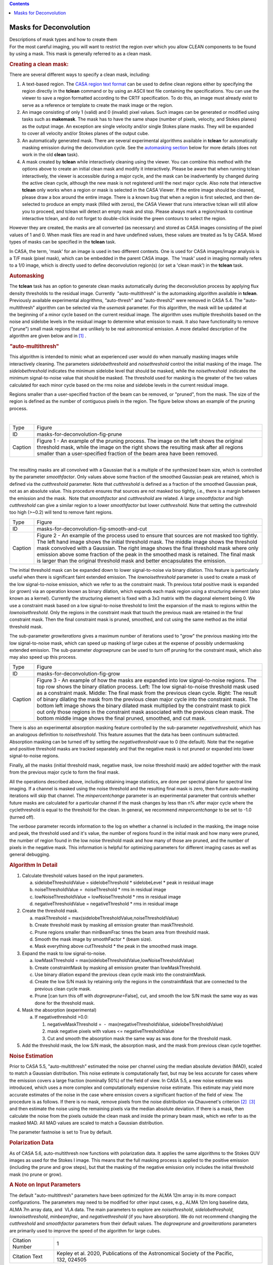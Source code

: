 .. contents::
   :depth: 3
..

.. container::
   :name: viewlet-above-content-title

Masks for Deconvolution
=======================

.. container::
   :name: viewlet-below-content-title

.. container:: documentDescription description

   Descriptions of mask types and how to create them

.. container:: section
   :name: viewlet-above-content-body

.. container:: section
   :name: content-core

   .. container::
      :name: parent-fieldname-text

      For the most careful imaging, you will want to restrict the region
      over which you allow CLEAN components to be found by using a mask.
      This mask is generally referred to as a clean mask.

      .. rubric:: Creating a **clean** mask:
         :name: creating-a-clean-mask

      There are several different ways to specify a clean mask,
      including:

      #. A text-based region. The `CASA region text
         format <https://casa.nrao.edu/casadocs-devel/stable/imaging/image-analysis/region-file-format>`__
         can be used to define clean regions either by specifying the
         region directly in the **tclean** command or by using an ASCII
         text file containing the specifications. You can use the viewer
         to save a region formatted according to the CRTF specification.
         To do this, an image must already exist to serve as a reference
         or template to create the mask image or the region.
      #. An image consisting of only 1 (valid) and 0 (invalid) pixel
         values. Such images can be generated or modified using tasks
         such as **makemask**. The mask has to have the same shape
         (number of pixels, velocity, and Stokes planes) as the output
         image. An exception are single velocity and/or single Stokes
         plane masks. They will be expanded to cover all velocity and/or
         Stokes planes of the output cube. 
      #. An automatically generated mask. There are several experimental
         algorithms available in **tclean** for automatically masking
         emission during the deconvolution cycle. See the `automasking
         section <#automasking>`__ below for more details (does not work
         in the old **clean** task).
      #. A mask created by **tclean** while interactively cleaning using
         the viewer. You can combine this method with the options above
         to create an initial clean mask and modify it
         interactively. Please be aware that when running tclean
         interactively, the viewer is accessible during a major cycle,
         and the mask can be inadvertently by changed during the active
         clean cycle, although the new mask is not registered until the
         next major cycle. Also note that interactive **tclean** only
         works when a region or mask is selected in the CASA Viewer. If
         the entire image should be cleaned, please draw a box around
         the entire image. There is a known bug that when a region is
         first selected, and then de-selected to produce an empty mask
         (filled with zeros), the CASA Viewer that runs interactive
         tclean will still allow you to proceed, and tclean will detect
         an empty mask and stop. Please always mark a region/mask to
         continue interactive tclean, and do not forget to double-click
         inside the green contours to select the region.

      However they are created, the masks are all converted (as
      necessary) and stored as CASA images consisting of the pixel
      values of 1 and 0. When mask files are read in and have undefined
      values, these values are treated as 1s by CASA. Mixed types of
      masks can be specified in the **tclean** task. 

      .. container:: info-box

         In CASA, the term, 'mask' for an image is used in two different
         contexts. One is used for CASA images/image analysis is a T/F
         mask (pixel mask), which can be embedded in the parent CASA
         image.  The 'mask' used in imaging normally refers to a 1/0
         image, which is directly used to define deconvolution region(s)
         (or set a 'clean mask') in the **tclean** task.

      .. rubric:: Automasking
         :name: automasking

      The **tclean** task has an option to generate clean masks
      automatically during the deconvolution process by applying flux
      density thresholds to the residual image. Currently
       "auto-multithresh" is the automasking algorithm available
      in **tclean**. Previously available experimental alogrithms,
      *"*\ auto-thresh" and "auto-thresh2" were removed in CASA 5.4. The
      "auto-multithresh" algorithm can be selected via the *usemask*
      parameter. For this algorithm, the mask will be updated at
      the beginning of a minor cycle based on the current residual
      image. The algorithm uses multiple thresholds based on the noise
      and sidelobe levels in the residual image to determine what
      emission to mask. It also have functionality to remove ("prune")
      small mask regions that are unlikely to be real astronomical
      emission. A more detailed description of the algorithm are given
      below and in `[1] <#cit>`__ .

      .. rubric:: *"*\ auto-multithresh"
         :name: auto-multithresh

      This algorithm is intended to mimic what an experienced user would
      do when manually masking images while interactively cleaning. The
      parameters *sidelobethreshold* and *noisethreshold* control the
      initial masking of the image. The *sidelobethreshold* indicates
      the minimum sidelobe level that should be masked, while the
      *noisethreshold*  indicates the minimum signal-to-noise value that
      should be masked. The threshold used for masking is the greater of
      the two values calculated for each minor cycle based on the rms
      noise and sidelobe levels in the current residual image. 

      Regions smaller than a user-specified fraction of the beam can be
      removed, or "pruned", from the mask. The size of the region is
      defined as the number of contiguous pixels in the region. The
      figure below shows an example of the pruning process.

      | 
      | |image1|

      +---------+-----------------------------------------------------------+
      | Type    | Figure                                                    |
      +---------+-----------------------------------------------------------+
      | ID      | masks-for-deconvolution-fig-prune                         |
      +---------+-----------------------------------------------------------+
      | Caption | Figure 1 - An example of the pruning process. The image   |
      |         | on the left shows the original threshold mask, while the  |
      |         | image on the right shows the resulting mask after all     |
      |         | regions smaller than a user-specified fraction of the     |
      |         | beam area have been removed.                              |
      +---------+-----------------------------------------------------------+

      | 
      | The resulting masks are all convolved with a Gaussian that is a
        multiple of the synthesized beam size, which is controlled by
        the parameter *smoothfactor*. Only values above some fraction of
        the smoothed Gaussian peak are retained, which is defined via
        the *cutthreshold* parameter. Note that *cutthreshold* is
        defined as a fraction of the smoothed Gaussian peak, not as an
        absolute value. This procedure ensures that sources are not
        masked too tightly, i.e., there is a margin between the emission
        and the mask.  Note that *smoothfactor* and *cutthreshold* are
        related. A large *smoothfactor* and high *cutthreshold* can give
        a similar region to a lower *smoothfactor* but lower
        *cutthreshold*. Note that setting the cuttreshold too
        high (>~0.2) will tend to remove faint regions. 

      |An image showing a threshold mask, a smoothed threshold image,
      and the final smoothed threshold mask created by cutting above
      particular fraction of the peak threshold..|

      +---------+-----------------------------------------------------------+
      | Type    | Figure                                                    |
      +---------+-----------------------------------------------------------+
      | ID      | masks-for-deconvolution-fig-smooth-and-cut                |
      +---------+-----------------------------------------------------------+
      | Caption | Figure 2 - An example of the process used to ensure that  |
      |         | sources are not masked too tightly. The left hand image   |
      |         | shows the initial threshold mask. The middle image shows  |
      |         | the threshold mask convolved with a Gaussian. The right   |
      |         | image shows the final threshold mask where only emission  |
      |         | above some fraction of the peak in the smoothed mask is   |
      |         | retained. The final mask is larger than the original      |
      |         | threshold mask and better encapsulates the emission.      |
      +---------+-----------------------------------------------------------+

      The initial threshold mask can be expanded down to lower
      signal-to-noise via binary dilation. This feature is particularly
      useful when there is significant faint extended emission. The
      *lownoisethreshold* parameter is used to create a mask of the low
      signal-to-noise emission, which we refer to as the constraint
      mask. Th previous total positive mask is expanded (or grown) via
      an operation known as binary dilation, which expands each mask
      region using a structuring element (also known as a kernel).
      Currently the structuring element is fixed with a 3x3 matrix with
      the diagonal element being 0. We use a constraint mask based on a
      low signal-to-noise threshold to limit the expansion of the mask
      to regions within the *lownoisethreshold*. Only the regions in the
      constraint mask that touch the previous mask are retained in the
      final constraint mask. Then the final constraint mask is pruned,
      smoothed, and cut using the same method as the initial threshold
      mask. 

      The sub-parameter *growiterations* gives a maximum number of
      iterations used to "grow" the previous masking into the low
      signal-to-noise mask, which can speed up masking of large cubes at
      the expense of possibly undermasking extended emission. The
      sub-parameter *dogrowprune* can be used to turn off pruning for
      the constraint mask, which also may also speed up this process.

      |image2|

      +---------+-----------------------------------------------------------+
      | Type    | Figure                                                    |
      +---------+-----------------------------------------------------------+
      | ID      | masks-for-deconvolution-fig-grow                          |
      +---------+-----------------------------------------------------------+
      | Caption | Figure 3 - An example of how the masks are expanded into  |
      |         | low signal-to-noise regions. The top row shows the binary |
      |         | dilation process. Left: The low signal-to-noise threshold |
      |         | mask used as a constraint mask. Middle: The final mask    |
      |         | from the previous clean cycle. Right: The result of       |
      |         | binary dilating the mask from the previous clean major    |
      |         | cycle into the constraint mask. The bottom left           |
      |         | image shows the binary dilated mask multiplied by the     |
      |         | constraint mask to pick out only those regions in the     |
      |         | constraint mask associated with the previous clean mask.  |
      |         | The bottom middle image shows the final pruned, smoothed, |
      |         | and cut mask.                                             |
      +---------+-----------------------------------------------------------+

      There is also an experimental absorption masking feature
      controlled by the sub-parameter *negativethreshold*, which has an
      analogous definition to *noisethreshold*. This feature assumes
      that the data has been continuum subtracted. Absorption masking
      can be turned off by setting the *negativethreshold* vaue to 0
      (the default). Note that the negative and positive threshold masks
      are tracked separately and that the negative mask is not pruned or
      expanded into lower signal-to-noise regions.

      Finally, all the masks (initial threshold mask, negative mask, low
      noise threshold mask) are added together with the mask from the
      previous major cycle to form the final mask.

      All the operations described above, including obtaining image
      statistics, are done per spectral plane for spectral line imaging.
      If a channel is masked using the noise threshold and the resulting
      final mask is zero, then future auto-masking iterations will skip
      that channel. The *minpercentchange* parameter is an experimental
      parameter that controls whether future masks are calculated for a
      particular channel if the mask changes by less than n% after major
      cycle where the cyclethreshold is equal to the threshold for the
      clean. In general, we recommend *minpercentchange* to be set to
      -1.0 (turned off).

      The *verbose* parameter records information to the log on whether
      a channel is included in the masking, the image noise and peak,
      the threshold used and it's value, the number of regions found in
      the initial mask and how many were pruned, the number of region
      found in the low noise threshold mask and how many of those are
      pruned, and the number of pixels in the negative mask. This
      information is helpful for optimizing parameters for different
      imaging cases as well as general debugging.

      .. rubric:: Algorithm In Detail
         :name: algorithm-in-detail

      #. Calculate threshold values based on the input parameters.

         a. sidelobeThresholdValue = sidelobeThreshold \* sidelobeLevel
            \* peak in residual image
         b. noiseThresholdValue =  noiseThreshold \* rms in residual
            image
         c. lowNoiseThresholdValue = lowNoiseThreshold \* rms in
            residual image
         d. negativeThresholdValue = negativeThreshold \* rms in
            residual image

      #. Create the threshold mask.

         a. maskThreshold =
            max(sidelobeThresholdValue,noiseThresholdValue)
         b. Create threshold mask by masking all emission greater than
            maskThreshold.
         c. Prune regions smaller than minBeamFrac times the beam area
            from threshold mask.
         d. Smooth the mask image by smoothFactor \* (beam size).
         e. Mask everything above cutThreshold \* the peak in the
            smoothed mask image.

      #. Expand the mask to low signal-to-noise.

         a. lowMaskThreshold =
            max(sidelobeThresholdValue,lowNoiseThresholdValue)
         b. Create constraintMask by masking all emission greater
            than lowMaskThreshold.
         c. Use binary dilation expand the previous clean cycle mask
            into the constraintMask.
         d. Create the low S/N mask by retaining only the regions in the
            constraintMask that are connected to the previous clean
            cycle mask.
         e. Prune [can turn this off with *dogrowprune*\ =False], cut,
            and smooth the low S/N mask the same way as was done for the
            threshold mask.

      #. Mask the absorption (experimental)

         a. If negativethreshold >0.0:

            #. negativeMaskThreshold =  -  max(negativeThresholdValue,
               sidelobeThresholdValue)
            #. mask negative pixels with values <=
               negativeThresholdValue
            #. Cut and smooth the absorption mask the same way as was
               done for the threshold mask.

      #. Add the threshold mask, the low S/N mask, the absorption mask,
         and the mask from previous clean cycle together.

       

      .. rubric:: Noise Estimation 
         :name: noise-estimation

      Prior to CASA 5.5, "auto-multithresh" estimated the noise per
      channel using the median absolute deviation (MAD), scaled to match
      a Gaussian distribution. This noise estimate is computationally
      fast, but may be less accurate for cases where the emission covers
      a large fraction (nominally 50%) of the field of view. In CASA
      5.5, a new noise estimate was introduced, which uses a more
      complex and computationally expensive noise estimate. This
      estimate may yield more accurate estimates of the noise in the
      case where emission covers a significant fraction of the field of
      view. The procedure is as follows. If there is no mask,
      remove pixels from the noise distribution via Chauvenet's
      criterion `[2] <#cit>`__  `[3] <#cit>`__ and then estimate the
      noise using the remaining pixels via the median absolute
      deviation. If there is a mask, then calculate the noise from the
      pixels outside the clean mask and inside the primary beam mask,
      which we refer to as the masked MAD. All MAD values are scaled to
      match a Gaussian distribution.

      The parameter fastnoise is set to True by default. 

      .. rubric:: Polarization Data
         :name: polarization-data

      As of CASA 5.6, auto-multithresh now functions with polarization
      data. It applies the same algorithms to the Stokes QUV images as
      used for the Stokes I image. This means that the full masking
      process is applied to the positive emission (including the prune
      and grow steps), but that the masking of the negative emission
      only includes the initial threshold mask (no prune or grow).

      .. rubric:: A Note on Input Parameters
         :name: a-note-on-input-parameters

      The default "auto-multithresh" parameters have been optimized for
      the ALMA 12m array in its more compact configurations. The
      parameters may need to be modified for other input cases, e.g.,
      ALMA 12m long baseline data, ALMA 7m array data, and  VLA data.
      The main parameters to explore are *noisethreshold*,
      *sidelobethreshold*, *lownoisethreshold*, *minbeamfrac*, and
      *negativethreshold* (if you have absorption). We do not recommend
      changing the *cutthreshold* and *smoothfactor* parameters from
      their default values. The *dogrowprune* and *growiterations*
      parameters are primarily used to improve the speed of the
      algorithm for large cubes.

       

       

      +-----------------+---------------------------------------------------+
      | Citation Number | 1                                                 |
      +-----------------+---------------------------------------------------+
      | Citation Text   | Kepley et al. 2020, Publications of the           |
      |                 | Astronomical Society of the Pacific, 132, 024505  |
      +-----------------+---------------------------------------------------+

       

      =============== ===================================================
      Citation Number 2
      Citation Text    Peirce, B. 1852, The Astronomical Journal, 2, 161.
      =============== ===================================================

      .. container::

         +-----------------------------------+-----------------------------------+
         | Citation Number                   | 3                                 |
         +-----------------------------------+-----------------------------------+
         | Citation Text                     | .. container::                    |
         |                                   |                                   |
         |                                   |    Chauvenet, W. A Manual of      |
         |                                   |    Spherical and Practical        |
         |                                   |    Astronomy, Volume II (London,  |
         |                                   |    UK: Dover; reprinted in 1960   |
         |                                   |    based on fifth revised and     |
         |                                   |    corrected edition 1891),       |
         |                                   |    558–566                        |
         +-----------------------------------+-----------------------------------+

         | 

.. container:: section
   :name: viewlet-below-content-body

.. |image1| image:: https://casa.nrao.edu/casadocs-devel/stable/imaging/synthesis-imaging/prune_figure-3.png/@@images/60c65f22-24eb-4130-839e-113f69d9a734.png
   :class: image-inline
.. |An image showing a threshold mask, a smoothed threshold image, and the final smoothed threshold mask created by cutting above particular fraction of the peak threshold..| image:: https://casa.nrao.edu/casadocs-devel/stable/imaging/synthesis-imaging/smooth_and_cut.png/@@images/7a47f556-6879-4d32-8112-ff7da03d9c7b.png
   :class: image-inline
.. |image2| image:: https://casa.nrao.edu/casadocs-devel/stable/imaging/synthesis-imaging/grow_mask-1.png/@@images/6cb496d8-7f7e-4e0e-9c01-c6ccdee17111.png
   :class: image-inline
